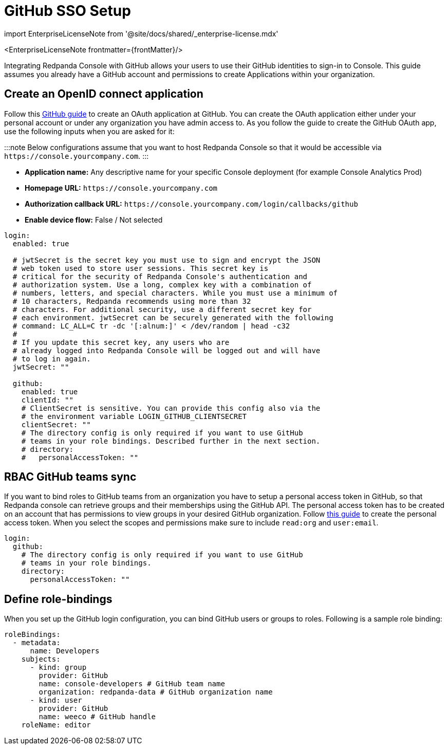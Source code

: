 = GitHub SSO Setup
:description: Configure authentication with external identity providers such as Google, GitHub or Okta in Redpanda Console.
:linkRoot: ../../../../

import EnterpriseLicenseNote from '@site/docs/shared/_enterprise-license.mdx'

<EnterpriseLicenseNote frontmatter=\{frontMatter}/>

Integrating Redpanda Console with GitHub allows your users to use their GitHub identities to sign-in to Console.
This guide assumes you already have a GitHub account and permissions to create Applications within your organization.

== Create an OpenID connect application

Follow this https://docs.github.com/en/developers/apps/building-oauth-apps/creating-an-oauth-app[GitHub guide] to create
an OAuth application at GitHub. You can create the OAuth application either under your personal account or under any
organization you have admin access to. As you follow the guide to create the GitHub OAuth app, use the following inputs
when you are asked for it:

:::note
Below configurations assume that you want to host Redpanda Console so that it would be accessible via
`+https://console.yourcompany.com+`.
:::

* *Application name:* Any descriptive name for your specific Console deployment (for example Console Analytics Prod)
* *Homepage URL:* `+https://console.yourcompany.com+`
* *Authorization callback URL:* `+https://console.yourcompany.com/login/callbacks/github+`
* *Enable device flow:* False / Not selected

[,yaml]
----
login:
  enabled: true

  # jwtSecret is the secret key you must use to sign and encrypt the JSON
  # web token used to store user sessions. This secret key is
  # critical for the security of Redpanda Console's authentication and
  # authorization system. Use a long, complex key with a combination of
  # numbers, letters, and special characters. While you must use a minimum of
  # 10 characters, Redpanda recommends using more than 32
  # characters. For additional security, use a different secret key for
  # each environment. jwtSecret can be securely generated with the following
  # command: LC_ALL=C tr -dc '[:alnum:]' < /dev/random | head -c32
  #
  # If you update this secret key, any users who are
  # already logged into Redpanda Console will be logged out and will have
  # to log in again.
  jwtSecret: ""

  github:
    enabled: true
    clientId: ""
    # ClientSecret is sensitive. You can provide this config also via the
    # the environment variable LOGIN_GITHUB_CLIENTSECRET
    clientSecret: ""
    # The directory config is only required if you want to use GitHub
    # teams in your role bindings. Described further in the next section.
    # directory:
    #   personalAccessToken: ""
----

== RBAC GitHub teams sync

If you want to bind roles to GitHub teams from an organization you have to setup a personal access token in GitHub, so that Redpanda console can retrieve groups
and their memberships using the GitHub API. The personal access token has to be created on an account that has permissions to view groups in your desired
GitHub organization. Follow https://docs.github.com/en/authentication/keeping-your-account-and-data-secure/creating-a-personal-access-token[this guide]
to create the personal access token. When you select the scopes and permissions make sure to include `read:org` and `user:email`.

[,yaml]
----
login:
  github:
    # The directory config is only required if you want to use GitHub
    # teams in your role bindings.
    directory:
      personalAccessToken: ""
----

== Define role-bindings

When you set up the GitHub login configuration, you can bind GitHub users or groups to roles. Following is a sample
role binding:

[,yaml]
----
roleBindings:
  - metadata:
      name: Developers
    subjects:
      - kind: group
        provider: GitHub
        name: console-developers # GitHub team name
        organization: redpanda-data # GitHub organization name
      - kind: user
        provider: GitHub
        name: weeco # GitHub handle
    roleName: editor
----
